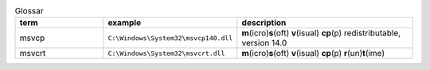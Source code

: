 .. list-table:: Glossar
   :widths: 25 25 50
   :header-rows: 1

   * - term
     - example
     - description
   * - msvcp
     - ``C:\Windows\System32\msvcp140.dll``
     - **m**\ (icro)\ **s**\ (oft) **v**\ (isual) **cp**\ (p) redistributable, version 14.0
   * - msvcrt
     - ``C:\Windows\System32\msvcrt.dll``
     -  **m**\ (icro)\ **s**\ (oft) **v**\ (isual) **cp**\ (p) **r**\ (un)\ **t**\ (ime)
